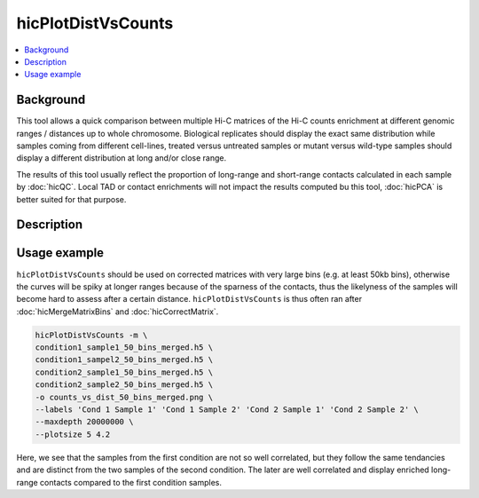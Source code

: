 .. _hicPlotDistVsCounts:

hicPlotDistVsCounts
===================

.. contents:: 
    :local:

Background
^^^^^^^^^^^^^^^

This tool allows a quick comparison between multiple Hi-C matrices of the Hi-C counts enrichment at different genomic ranges / distances up to whole chromosome. Biological replicates should display the exact same distribution while samples coming from different cell-lines, treated versus untreated samples or mutant versus wild-type samples should display a different distribution at long and/or close range.

The results of this tool usually reflect the proportion of long-range and short-range contacts calculated in each sample by :doc:`hicQC`. Local TAD or contact enrichments will not impact the results computed bu this tool, :doc:`hicPCA` is better suited for that purpose.

Description
^^^^^^^^^^^^^^^

.. argparse::
   :ref: hicexplorer.hicPlotDistVsCounts.parse_arguments
   :prog: hicPlotDistVsCounts

Usage example
^^^^^^^^^^^^^^^

``hicPlotDistVsCounts`` should be used on corrected matrices with very large bins (e.g. at least 50kb bins), otherwise the curves will be spiky at longer ranges because of the sparness of the contacts, thus the likelyness of the samples will become hard to assess after a certain distance. ``hicPlotDistVsCounts`` is thus often ran after :doc:`hicMergeMatrixBins` and :doc:`hicCorrectMatrix`.

.. code:: bash

    hicPlotDistVsCounts -m \
    condition1_sample1_50_bins_merged.h5 \
    condition1_sampel2_50_bins_merged.h5 \
    condition2_sample1_50_bins_merged.h5 \
    condition2_sample2_50_bins_merged.h5 \
    -o counts_vs_dist_50_bins_merged.png \
    --labels 'Cond 1 Sample 1' 'Cond 1 Sample 2' 'Cond 2 Sample 1' 'Cond 2 Sample 2' \
    --maxdepth 20000000 \
    --plotsize 5 4.2
    
.. image:: ../../images/counts_vs_dist_50_bins_merged.png

Here, we see that the samples from the first condition are not so well correlated, but they follow the same tendancies and are distinct from the two samples of the second condition. The later are well correlated and display enriched long-range contacts compared to the first condition samples.
